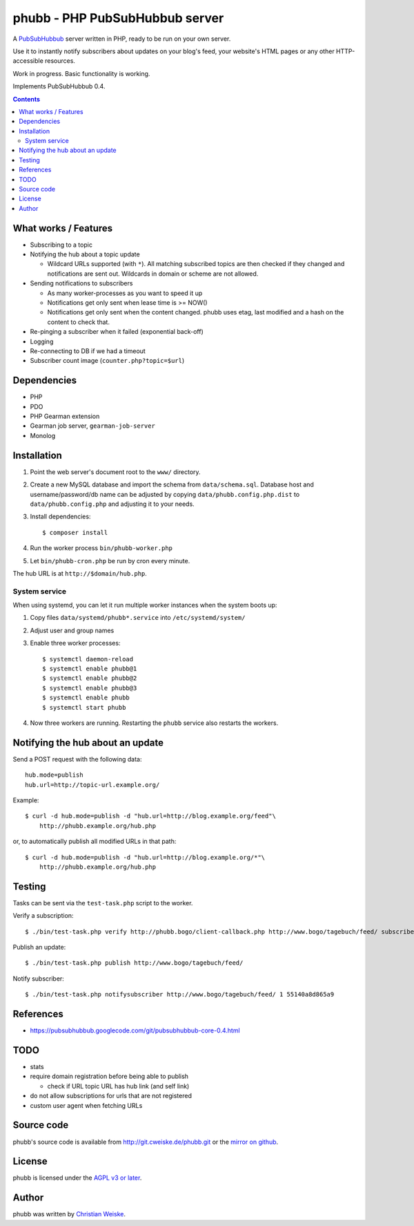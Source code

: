 *******************************
phubb - PHP PubSubHubbub server
*******************************

A PubSubHubbub__ server written in PHP, ready to be run on your own server.

Use it to instantly notify subscribers about updates on your blog's feed,
your website's HTML pages or any other HTTP-accessible resources.

Work in progress. Basic functionality is working.

Implements PubSubHubbub 0.4.

__ https://github.com/pubsubhubbub/PubSubHubbub/

.. contents::


What works / Features
=====================
- Subscribing to a topic
- Notifying the hub about a topic update

  - Wildcard URLs supported (with ``*``).
    All matching subscribed topics are then checked if they changed and
    notifications are sent out.
    Wildcards in domain or scheme are not allowed.
- Sending notifications to subscribers

  - As many worker-processes as you want to speed it up
  - Notifications get only sent when lease time is >= NOW()
  - Notifications get only sent when the content changed.
    phubb uses etag, last modified and a hash on the content to check that.
- Re-pinging a subscriber when it failed (exponential back-off)
- Logging
- Re-connecting to DB if we had a timeout
- Subscriber count image (``counter.php?topic=$url``)


Dependencies
============
* PHP
* PDO
* PHP Gearman extension
* Gearman job server, ``gearman-job-server``
* Monolog


Installation
============
#. Point the web server's document root to the ``www/`` directory.
#. Create a new MySQL database and import the schema from ``data/schema.sql``.
   Database host and username/password/db name can be adjusted by copying
   ``data/phubb.config.php.dist`` to ``data/phubb.config.php`` and
   adjusting it to your needs.
#. Install dependencies::

     $ composer install

#. Run the worker process ``bin/phubb-worker.php``
#. Let ``bin/phubb-cron.php`` be run by cron every minute.

The hub URL is at ``http://$domain/hub.php``.


System service
--------------
When using systemd, you can let it run multiple worker instances when
the system boots up:

#. Copy files ``data/systemd/phubb*.service`` into ``/etc/systemd/system/``
#. Adjust user and group names
#. Enable three worker processes::

     $ systemctl daemon-reload
     $ systemctl enable phubb@1
     $ systemctl enable phubb@2
     $ systemctl enable phubb@3
     $ systemctl enable phubb
     $ systemctl start phubb
#. Now three workers are running. Restarting the ``phubb`` service also
   restarts the workers.


Notifying the hub about an update
=================================

Send a POST request with the following data::

    hub.mode=publish
    hub.url=http://topic-url.example.org/

Example::

    $ curl -d hub.mode=publish -d "hub.url=http://blog.example.org/feed"\
        http://phubb.example.org/hub.php

or, to automatically publish all modified URLs in that path::

    $ curl -d hub.mode=publish -d "hub.url=http://blog.example.org/*"\
        http://phubb.example.org/hub.php


Testing
=======
Tasks can be sent via the ``test-task.php`` script to the worker.

Verify a subscription::

  $ ./bin/test-task.php verify http://phubb.bogo/client-callback.php http://www.bogo/tagebuch/feed/ subscribe 3600 mysecret

Publish an update::

  $ ./bin/test-task.php publish http://www.bogo/tagebuch/feed/

Notify subscriber::

  $ ./bin/test-task.php notifysubscriber http://www.bogo/tagebuch/feed/ 1 55140a8d865a9


References
==========
* https://pubsubhubbub.googlecode.com/git/pubsubhubbub-core-0.4.html


TODO
====
- stats
- require domain registration before being able to publish

  - check if URL topic URL has hub link (and self link)
- do not allow subscriptions for urls that are not registered
- custom user agent when fetching URLs


Source code
===========
phubb's source code is available from http://git.cweiske.de/phubb.git
or the `mirror on github`__.

__ https://github.com/cweiske/phubb


License
=======
phubb is licensed under the `AGPL v3 or later`__.

__ http://www.gnu.org/licenses/agpl.html


Author
======
phubb was written by `Christian Weiske`__.

__ http://cweiske.de/
